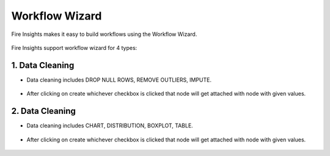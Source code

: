 Workflow Wizard
===================

Fire Insights makes it easy to build workflows using the Workflow Wizard.

.. figure:: ../../_assets/user-guide/wf-wizard/1.PNG 
   :alt: Workflow-Wizard
   :width: 80%
   
Fire Insights support workflow wizard for 4 types: 

   
.. figure:: ../../_assets/user-guide/wf-wizard/2.PNG 
   :alt: Workflow-Wizard
   :width: 80%

1. Data Cleaning
--------

* Data cleaning includes DROP NULL ROWS, REMOVE OUTLIERS, IMPUTE.

   
.. figure:: ../../_assets/user-guide/wf-wizard/data-cleaning1.PNG 
   :alt: Workflow-Wizard
   :width: 80%
   
* After clicking on create whichever checkbox is clicked that node will get attached with node with given values.

.. figure:: ../../_assets/user-guide/wf-wizard/data-cleaning2.PNG 
   :alt: Workflow-Wizard
   :width: 80%
   
   
2. Data Cleaning
--------

* Data cleaning includes CHART, DISTRIBUTION, BOXPLOT, TABLE.

   
.. figure:: ../../_assets/user-guide/wf-wizard/data-visualization1.PNG 
   :alt: Workflow-Wizard
   :width: 80%
   
* After clicking on create whichever checkbox is clicked that node will get attached with node with given values.

.. figure:: ../../_assets/user-guide/wf-wizard/data-visualization2.PNG 
   :alt: Workflow-Wizard
   :width: 80%


